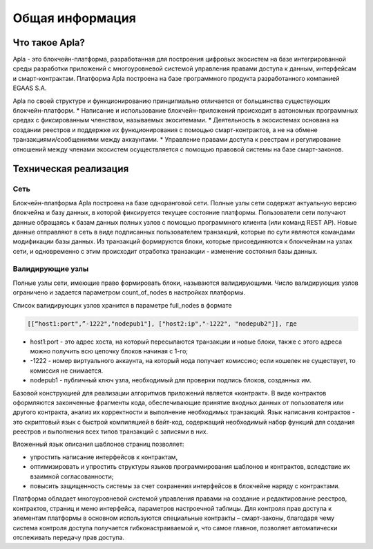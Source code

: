################################################################################
Общая информация 
################################################################################
********************************************************************************
Что такое Apla?
********************************************************************************

Apla - это блокчейн-платформа, разработанная для построения цифровых экосистем на базе интегрированной среды разработки приложений с многоуровневой системой управления правами доступа к данным, интерфейсам и смарт-контрактам. Платформа Apla построена на базе программного продукта разработанного компанией EGAAS S.A.
 
Apla по своей структуре и функционированию принципиально отличается от большинства существующих блокчейн-платформ. 
* Написание и использование блокчейн-приложений происходит в автономных программных средах с фиксированным членством, называемых экоситемами. 
* Деятельность в экосистемах основана на создании реестров и поддержке их функционирования с помощью смарт-контрактов, а не на обмене транзакциями/сообщениями между аккаунтами. 
* Управление правами доступа к реестрам и регулирование отношений между членами экосистем осуществляется с помощью правовой системы на базе смарт-законов. 

********************************************************************************
Техническая реализация
********************************************************************************
Сеть
==========================
Блокчейн-платформа Apla построена на базе одноранговой сети. Полные узлы сети содержат актуальную версию блокчейна и базу данных, в которой фиксируется текущее состояние платформы.  Пользователи сети получают данные обращаясь к базам данных полных узлов с помощью программного клиента (или команд REST AP).  Новые данные отправляют в сеть в виде подписанных пользователем транзакций, которые по сути являются командами модификации базы данных.  Из транзакций формируются блоки, которые присоединяются к блокчейнам на узлах сети, и одновременно с этим происходит отработка транзакции - изменение состояния базы данных.

Валидирующие узлы
==========================
Полные узлы сети, имеющие право формировать блоки, называются валидирующими.  Число валидирующих узлов ограничено и задается параметром count_of_nodes в настройках платформы. 

Список валидирующих узлов хранится в параметре full_nodes в формате 

.. code:: js

   [[“host1:port",”-1222","nodepub1"], ["host2:ip","-1222", "nodepub2"]], где
 
* host1:port - это адрес хоста, на который пересылаются  транзакции и новые блоки, также с этого адреса можно получить всю цепочку блоков начиная с 1-го;
* -1222 - номер виртуального аккаунта, на который нода получает комиссию; если кошелек не существует, то комиссия не снимается.
* nodepub1 - публичный ключ узла, необходимый для проверки подпись блоков, созданных им.


Базовой конструкцией для реализации алгоритмов приложений является «контракт». В виде контрактов оформляются законченные фрагменты кода, обеспечивающие принятие входных данных от пользователя или другого контракта, анализ их корректности и выполнение необходимых транзакций. Язык написания контрактов - это скриптовый язык с быстрой компиляцией в байт-код, содержащий необходимый набор функций для создания реестров и выполнения всех типов транзакций с записями в них. 

Вложенный язык описания шаблонов страниц позволяет: 

* упростить написание интерфейсов  к контрактам, 
* оптимизировать и упростить структуры языков программирования  шаблонов и контрактов, вследствие их взаимной согласованности;
* повысить защищенность системы  за счет сохранения интерфейсов в блокчейне наряду с контрактами.

Платформа обладает многоуровневой системой управления правами на создание и редактирование реестров, контрактов, страниц и меню интерфейса, параметров настроечной таблицы. Для контроля прав доступа к элементам платформы в основном используются специальные контракты – смарт-законы, благодаря чему система контроля доступа получается гибконастраиваемой и, что самое главное, позволяет автоматически отслеживать передачу прав доступа.
